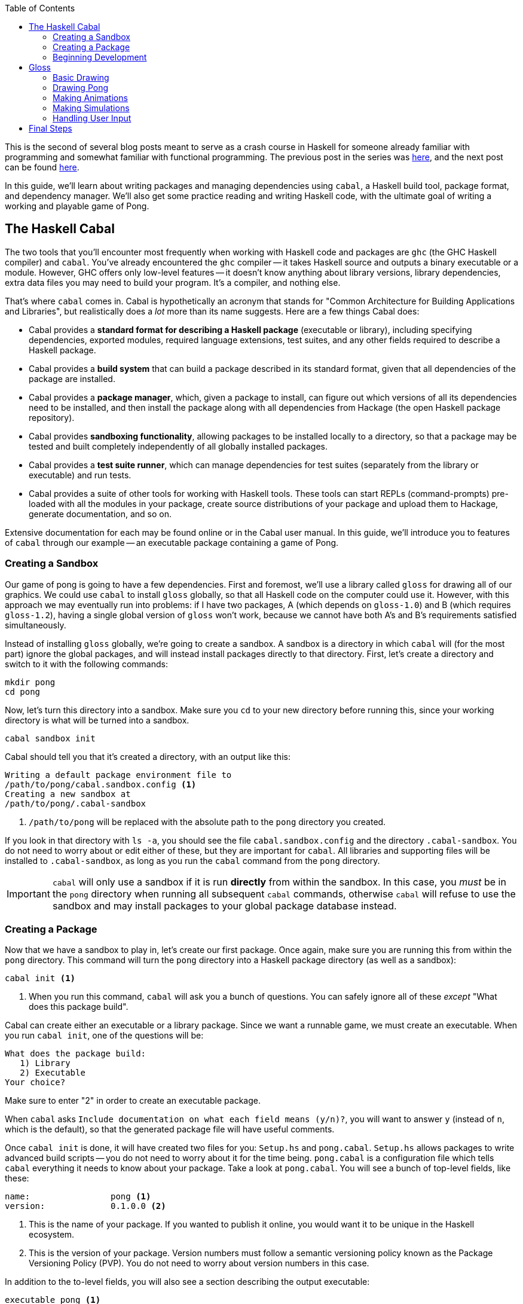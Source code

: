 :source-highlighter: pygments
:source-language: haskell
:icons: font 
:toc: left

This is the second of several blog posts meant to serve as a crash course in Haskell for someone
already familiar with programming and somewhat familiar with functional programming. The previous
post in the series was http://andrew.gibiansky.com/blog/haskell/haskell-syntax[here], and the next post
can be found http://andrew.gibiansky.com/blog/haskell/haskell-typeclasses[here].

In this guide, we'll learn about writing packages and managing dependencies using `cabal`, a Haskell
build tool, package format, and dependency manager. We'll also get some practice reading and writing
Haskell code, with the ultimate goal of writing a working and playable game of Pong.

== The Haskell Cabal

The two tools that you'll encounter most frequently when working with Haskell code and packages are
`ghc` (the GHC Haskell compiler) and `cabal`. You've already encountered the `ghc` compiler -- it
takes Haskell source and outputs a binary executable or a module. However, GHC offers only low-level
features -- it doesn't know anything about library versions, library dependencies, extra data files you
may need to build your program. It's a compiler, and nothing else.

That's where `cabal` comes in. Cabal is hypothetically an acronym that stands for "Common
Architecture for Building Applications and Libraries", but realistically does a _lot_ more
than its name suggests. Here are a few things Cabal does:

- Cabal provides a *standard format for describing a Haskell package* (executable or library),
  including specifying dependencies, exported modules, required language extensions, test suites,
  and any other fields required to describe a Haskell package.
- Cabal provides a *build system* that can build a package described in its standard format, given
  that all dependencies of the package are installed.
- Cabal provides a *package manager*, which, given a package to install, can figure out which versions
  of all its dependencies need to be installed, and then install the package along with all
  dependencies from Hackage (the open Haskell package repository).
- Cabal provides *sandboxing functionality*, allowing packages to be installed locally to a directory,
  so that a package may be tested and built completely independently of all globally installed
  packages.
- Cabal provides a *test suite runner*, which can manage dependencies for test suites (separately
  from the library or executable) and run tests.
- Cabal provides a suite of other tools for working with Haskell tools. These tools can start
  REPLs (command-prompts) pre-loaded with all the modules in your package, create source
  distributions of your package and upload them to Hackage, generate documentation, and so on.

Extensive documentation for each may be found online or in the Cabal user manual. In this guide,
we'll introduce you to features of `cabal` through our example -- an executable package
containing a game of Pong.

=== Creating a Sandbox

Our game of pong is going to have a few dependencies. First and foremost, we'll use a library called
`gloss` for drawing all of our graphics. We could use `cabal` to install `gloss` globally, so that
all Haskell code on the computer could use it. However, with this approach we may eventually run
into problems: if I have two packages, A (which depends on `gloss-1.0`) and B (which requires
`gloss-1.2`), having a single global version of `gloss` won't work, because we cannot have both A's
and B's requirements satisfied simultaneously.

Instead of installing `gloss` globally, we're going to create a sandbox. A sandbox is a directory
in which `cabal` will (for the most part) ignore the global packages, and will instead install
packages directly to that directory. First, let's create a directory and switch to it with the
following commands:

[source,bash]
----
mkdir pong
cd pong
----

Now, let's turn this directory into a sandbox. Make sure you `cd` to your new directory before
running this, since your working directory is what will be turned into a sandbox.

[source,bash]
----
cabal sandbox init
----

Cabal should tell you that it's created a directory, with an output like this:

----
Writing a default package environment file to
/path/to/pong/cabal.sandbox.config <1>
Creating a new sandbox at
/path/to/pong/.cabal-sandbox
----
<1> `/path/to/pong` will be replaced with the absolute path to the `pong` directory you created.

If you look in that directory with `ls -a`, you should see the file `cabal.sandbox.config` and the
directory `.cabal-sandbox`. You do not need to worry about or edit either of these, but they are
important for `cabal`. All libraries and supporting files will be installed to `.cabal-sandbox`, as
long as you run the `cabal` command from the `pong` directory.

IMPORTANT: `cabal` will only use a sandbox if it is run *directly* from within the sandbox. In this
case, you _must_ be in the `pong` directory when running all subsequent `cabal` commands, otherwise
`cabal` will refuse to use the sandbox and may install packages to your global package database
instead.

=== Creating a Package

Now that we have a sandbox to play in, let's create our first package. Once again, make sure you are
running this from within the `pong` directory. This command will turn the `pong` directory into a
Haskell package directory (as well as a sandbox):
[source,bash]
----
cabal init <1>
----
<1> When you run this command, `cabal` will ask you a bunch of questions. You can safely ignore all
of these _except_ "What does this package build".

Cabal can create either an executable or a library package. Since we want a runnable game, we must
create an executable. When you run `cabal init`, one of the questions will be:

----
What does the package build:
   1) Library
   2) Executable
Your choice?
----
Make sure to enter "2" in order to create an executable package.

When `cabal` asks `Include documentation on what each field means (y/n)?`, you will want to answer
`y` (instead of `n`, which is the default), so that the generated package file will have useful
comments.

Once `cabal init` is done, it will have created two files for you: `Setup.hs` and `pong.cabal`.
`Setup.hs` allows packages to write advanced build scripts -- you do not need to worry about it for
the time being. `pong.cabal` is a configuration file which tells `cabal` everything it needs to know
about your package. Take a look at `pong.cabal`. You will see a bunch of top-level fields, like
these:

----
name:                pong <1>
version:             0.1.0.0 <2>
----
<1> This is the name of your package. If you wanted to publish it online, you would want it to be
unique in the Haskell ecosystem.
<2> This is the version of your package. Version numbers must follow a semantic versioning policy
known as the Package Versioning Policy (PVP). You do not need to worry about version numbers in this
case.

In addition to the to-level fields, you will also see a section describing the output executable:

----
executable pong <1>
  main-is:             Main.hs <2>
  build-depends:       base >=4.7 && <4.8 <3>
----
<1> `executable` is a keyword, indicating that this section describes an output executable. `pong`
is the name of this executable (it is the same as the package name by default, but does not have to
be).
<2> `main-is` tells `cabal` where to find the `Main` module and `main` function for this executable.
<3> `build-depends` lists all the dependencies of this executable. Later, we will need to modify this to
allow our executable to use the `gloss` library.

=== Beginning Development

We now have a sandbox and a package, which means we can start writing code! Begin by entering the
following simple program into `Main.hs`. Recall that the `main-is` field in `pong.cabal` requires
the file to be named `Main.hs` (unless you changed it from the default, in which case, edit the file
specified by your `main-is` field).

[source]
.Main.hs
----
module Main(main) where

main = putStrLn "Hello, World!"
----

You can now run your executable:

[source,bash]
----
cabal run
----

The output from the first time I run `cabal run` looks like this:

----
Package has never been configured. Configuring with default flags. If this
fails, please run configure manually.
Resolving dependencies...
Configuring pong-0.1.0.0...
Warning: The 'license-file' field refers to the file 'LICENSE' which does not exist. <1>
Preprocessing executable 'pong' for pong-0.1.0.0...
[1 of 1] Compiling Main             ( Main.hs, dist/build/pong/pong-tmp/Main.o )
Linking dist/build/pong/pong ...
Hello, World! <2>
----
<1> You may get a warning about the `LICENSE` file not existing. If you'd like to get rid of this
warning, just `touch LICENSE` or otherwise create an empty file named `LICENSE` to satisfy `cabal`.
<2> This is the output of your program -- clearly, it's working! If your program contained syntax or
type errors, the compilation would fail and the errors would be shown after the `Compiling Main`
line.

`cabal` keeps around old compiled data, so it does not have to re-compile all your files every time
you make a change. If you'd like to clean out its cache, you can run

[source,bash]
----
cabal clean <1>
----
<1> `cabal` generates a folder called `dist` to store all the compiled files. `cabal clean` will
remove that folder, as well as potentially doing other things.

Instead of using `cabal run` to run your executable, you can also build and run it yourself. 

[source,bash]
----
cabal build
./dist/bin/pong
----

`cabal build` will compile your program and create the `dist` directory. Your executable will be
located in `dist/bin`, and will be named `pong` (or whatever follows the `executable` keyword in
your `pong.cabal`).

Congratulations! You've created your first working `cabal` package.

== Gloss

We've got ourselves a functioning sandboxed package. We can run it with `cabal run`. It's time to
start adding functionality!

Our final goal is a game of Pong with the following properties and controls:

- When we execute `cabal run`, our program should open a game of Pong and start playing it.
- The two players should be able to control their paddles using the `w` and `s` keys (for one
  player) and the up and down arrow keys for the other.
- Gameplay should continue until the ball falls off one end. Then, the game should just stop
  updating.
- Players should be able to pause and unpause by pressing `p` and quit at any point by pressing `q`.

You'll note that we're describing a fairly minimal game of Pong -- we don't deal with menus, we
don't display a win/loss notification, we don't have any sounds, we don't have any fancy effects.
But even without this, it'll be a fully functional game! (No pun intended.)

=== Basic Drawing

Let's start off with some very basic code. First, find the documentation for the latest version of
Gloss on Hackage. This guide is written for Gloss 1.8, so some code may be out of date if you are
using a newer version of Gloss. (If you don't know where to find that, searching for "Haskell gloss
hackage" is likely to get you where you need to be.) Open the documentation for `Graphics.Gloss`,
the top-level module exported by the `gloss` library. We'll start off with the demo code very
similar to that which is included in the Gloss documentation:

[source]
.Main.hs
----
module Main(main) where

import Graphics.Gloss

window :: Display
window = InWindow "Nice Window" (200, 200) (10, 10)

background :: Color
background = white

drawing :: Picture
drawing = circle 80

main :: IO ()
main = display window background drawing
----

If you enter this into `Main.hs` and then try to `cabal run`, you'll get an error message like this:

----
Main.hs:3:8:
    Could not find module ‘Graphics.Gloss’
    Use -v to see a list of the files searched for.
----

We've forgotten to do two things. First of all, we have to install the `gloss` library into the
sandbox:

[source,bash]
---- 
cabal install gloss==1.8.* <1>
----
<1> In this command, we install `gloss` version `1.8.*`. This means it will get the newest version
such that the version number starts with `1.8`. You may want to install newer versions of Gloss, but
this guide was put together with Gloss 1.8 in mind.

Make sure you run all `cabal` commands (including the previous one) from the sandbox directory
(`pong`). Next, once `gloss` is installed, we have to tell `cabal` that our package is allowed to
use it. Find the line in `pong.cabal` that mentions `build-depends` and change it to the following:

----
  build-depends:       base >=4.7 && <4.8, gloss==1.8.* <1>
----
<1> In this example, I've fixed my `gloss` version to `1.8.*`, meaning that the package will compile
only if it can use a version number that starts with 1.8.

If we forget to modify `built-depends`, we'll get an error that looks like this:

----
Main.hs:3:8:
    Could not find module ‘Graphics.Gloss’
    It is a member of the hidden package ‘gloss-1.8.2.1’. <1>
    Perhaps you need to add ‘gloss’ to the build-depends in your .cabal file.
    Use -v to see a list of the files searched for.
----
<1> Packages are hidden to cabalized modules unless you explicitly allow them in the `build-depends`
field, like described above!

Once we get out program compiling, we will see a window containing our simple drawing (a circle on
a white background):

image::images/pong-0.png[Window with circle and white background,width=300]

Before moving on, let's break down the code that produced this circle.

As always, our `Main` module must have a `main` function. When using `gloss`, this `main` function
will always be one line. That line will depend on how much control we want over our application.
Right now, we want to do the bare minimum, and let `gloss` to the rest, and for that we use
`display`:

[source]
----
main :: IO ()
main = display window white drawing
----

The `display` function takes three arguments. To learn more about it, open the Hackage
documentation for `gloss` and find the `display` function. (If you are not experienced with reading
documentation on Hackage, you should do that _right now_. Practice reading documentation is useful!)
The documentation tells us that the three arguments to `display` are a display mode, a background
color, and the picture we'd like to draw. It also says that we can move the resulting viewport
around and quit using the Escape key.

The display mode (type `Display`) tells `gloss` how we want to display our picture. We can use the
`FullScreen` constructor to create a fullscreen application, or use the `InWindow` constructor to
create a window.

[source]
----
window :: Display
window = InWindow "Nice Window" (200, 200) (10, 10)
----

The `InWindow` constructor accepts a string as a title, a size (width and height in pixels), and a
position for the top-left corner of the window.

The color (type `Color`) we pass to `display` sets the background color.

[source]
----
background :: Color
background = white
----

Unlike `Display`, we don't have access to the constructors for `Color`. Instead, we have access to functions
such as `makeColor`, `dim`, `bright` and predefined colors such as `black`, `white`, `azure`, and
`chartreuse` which we can use to create `Color` values.

Finally, our `Picture` tells `gloss` what to draw in the window:

[source]
----
drawing :: Picture
drawing = circle 80
----

We have access to many constructors and functions to create `Picture` values. For example, the
`Circle` constructor creates a circle. Each constructor has aliases; for example, `circle` is a
function alias for `Circle`. We also have more complex functions, such as `circleSolid` or
`lineLoop`. `circle 80` creates a picture with a circle of radius 80 centered in the window. (We
could use the `translate` function to move it around if we didn't want it to be centered.)

=== Drawing Pong

Let's start off by drawing something which looks like a game of Pong. As before, start off with a
general skeleton of the application, which looks almost identical to the previous one:

[source]
.Main.hs
----
module Main(main) where

import Graphics.Gloss

width, height, offset :: Int
width = 300
height = 300
offset = 100

window :: Display
window = InWindow "Pong" (width, height) (offset, offset)

background :: Color
background = black

main :: IO ()
main = display window background drawing <1>
----
<1> We have yet to define `drawing`! We'll do that next.

Once we define `drawing`, we can get something that looks like this:

image::images/pong-1.png[Game of pong,width=400]

To build this image, we'll start off with a few basic drawing primitives:

- `**circleSolid :: Float -> Picture**`: Creates a solid circle with the given radius (the `Float`).
- `**rectangleSolid :: Float -> Float -> Picture**`: Creates a solid rectangle with the given width
  and height (the `Float` values).

Everything in the image above is drawn using only those two shapes. Let's try placing one of each
in an image. To combine two or more `Picture` values, we can use the `pictures` function and pass
it a list of the pictures we want to overlay:

[source]
----
drawing :: Picture
drawing = pictures
  [ circleSolid 30
  , rectangleSolid 10 50
  ]
----
If you run this, you will see a completely blank black window. Although it may seem like there's
nothing on the screen, we actually _are_ drawing the circle and rectangle; however, the default
color for all shapes is black, so we draw a black shape on a black background, and see nothing. To
fix this, we can use the `color :: Color -> Picture -> Picture` combinator function, which changes
the color of a shape and returns the new colored shape.

[source]
----
drawing :: Picture
drawing = pictures
  [ color ballColor $ circleSolid 30
  , color paddleColor $ rectangleSolid 10 50
  ]
  where
    ballColor = dark red <1>
    paddleColor = light (light blue) <2>
----
<1> `dark :: Color -> Color` is a function which takes a color as an argument and returns a darker
color.
<2> `light :: Color -> Color` is a function like `dark` which takes a color as an argument and
returns a lighter color. We can use it multiple times to create a _really_ light color.

This code will let us see the shapes we've drawn in color:

image::images/pong-2.png[Circle and rectangle,width=400]

We still have a problem -- all our shapes are awkwardly jumbled together in the middle. By default,
all shapes in Gloss are drawn centered at the middle of the screen. In order to change this, you
can use the `translate :: Float -> Float -> Picture -> Picture` function, which translates a
picture by a given _x_ and _y_ distance and returns a new, translated picture. For example, let's
shift over those shapes a little bit in each direction:

[source]
----
drawing :: Picture
drawing = pictures
  [ translate (-20) (-100) $ color ballColor $ circleSolid 30 <1>
  , translate 30 50 $ color paddleColor $ rectangleSolid 10 50
  ]
  where
    ballColor = dark red
    paddleColor = light (light blue)
----
<1> We have to put negative numbers in parentheses. If we write `-10` instead of `(-10)`, the
Haskell parser assumes we are trying to use `-` as a binary operator, and will give you parse
errors or _very_ strange type errors.

As expected, the shapes are no longer in the center:

image::images/pong-3.png[Circle and rectangle,width=400]

Armed with these tools, you can create the Pong game you saw earlier. The code that generated is a
little bit longer than it really needs to be for such a simple drawing for the sake of clarity, but
should be fairly straightforward to comprehend:

[source]
----
drawing :: Picture
drawing = pictures [ball, walls,
                    mkPaddle rose 120 (-20),
                    mkPaddle orange (-120) 40]
  where
    --  The pong ball.
    ball = translate (-10) 40 $ color ballColor $ circleSolid 10
    ballColor = dark red

    --  The bottom and top walls.
    wall :: Float -> Picture
    wall offset =
      translate 0 offset $
        color wallColor $
          rectangleSolid 270 10

    wallColor = greyN 0.5
    walls = pictures [wall 150, wall (-150)]

    --  Make a paddle of a given border and vertical offset.
    mkPaddle :: Color -> Float -> Float -> Picture 
    mkPaddle col x y = pictures
      [ translate x y $ color col $ rectangleSolid 26 86
      , translate x y $ color paddleColor $ rectangleSolid 20 80
      ]

    paddleColor = light (light blue)
----

Before moving on, we'd like to refactor this a little bit. In particular, when we're drawing frames
of our game, we don't want to pass around a half dozen `Float` values. We might easily get confused
as to which is which, and functions with too many parameters are annoying to work with. Instead,
we'll refactor our system into three pieces:

[source]
----
-- | A data structure to hold the state of the Pong game.
data PongGame = ...

-- | Draw a pong game state (convert it to a picture).
render :: PongGame -> Picture

-- | Initialize the game with this game state.
initialState :: PongGame
----

This way, we can easily update the game state (the `PongGame`) without worrying about how its
drawn, and we can write a `render` function without worrying about how the game state is updated.
The game state can be summarized by the following fields:

- The pong ball location.
- The pong ball velocity.
- The locations of the paddles.

We can put all of these into a single record:

[source]
----
-- | Data describing the state of the pong game. <1>
data PongGame = Game
  { ballLoc :: (Float, Float)  -- ^ Pong ball (x, y) location.
  , ballVel :: (Float, Float)  -- ^ Pong ball (x, y) velocity. <2>
  , player1 :: Float           -- ^ Left player paddle height.
                               -- Zero is the middle of the screen. <3>
  , player2 :: Float           -- ^ Right player paddle height.
  } deriving Show <4>
----
<1> This comment uses _Haddock syntax_ for documentation. Haddock is a documentation generating
system like `javadoc` or `doxygen`.  When you have a comment that starts with
a vertical bar (`|`), Haddock parses the comment using its markup syntax and stores it as an
annotation on the declaration that comes _after_ the comment. In this case, since we use a vertical
bar, the comment applies to the `PongGame` data structure.
<2> The caret (`^`) at the beginning of the comment is also Haddock syntax. While the vertical bar
attributes the comment to the following declaration, a caret attributes it to the preceeding one,
so this comment describes the `ballLoc` field.
<3> Note that this comment doesn't have a caret. However, since it's right after another comment,
it's assumed to be a continuation of the previous comment, so it also describes the `player1` field.
<4> We use `deriving Show` so that we can easily debug our program by printing `PongGame` values.

For the time being, our initial state is just an arbitrary initialiation of this data structure:

[source]
----
-- | The starting state for the game of Pong.
initialState :: PongGame
initialState = Game
  { ballLoc = (-10, 30)
  , ballVel = (1, -3)
  , player1 = 40
  , player2 = -80
  }
----

The most complex bit of this refactoring is the `render` function. It is almost identical to the
code we wrote before, but uses the `PongGame` it's provided with instead of hard-coding all the
values:

[source]
----
-- | Convert a game state into a picture.
render :: PongGame  -- ^ The game state to render.
       -> Picture   -- ^ A picture of this game state.
render game =
  pictures [ball, walls,
            mkPaddle rose 120 $ player1 game,
            mkPaddle orange (-120) $ player2 game]
  where
    --  The pong ball.
    ball = uncurry translate (ballLoc game) $ color ballColor $ circleSolid 10
    ballColor = dark red

    --  The bottom and top walls.
    wall :: Float -> Picture
    wall offset =
      translate 0 offset $
        color wallColor $
          rectangleSolid 270 10

    wallColor = greyN 0.5
    walls = pictures [wall 150, wall (-150)]

    --  Make a paddle of a given border and vertical offset.
    mkPaddle :: Color -> Float -> Float -> Picture 
    mkPaddle col x y = pictures
      [ translate x y $ color col $ rectangleSolid 26 86
      , translate x y $ color paddleColor $ rectangleSolid 20 80
      ]

    paddleColor = light (light blue)
----

.Generating Documentation with Haddock
****
In the past few code examples, you've seen a lot of `-- | Comment` and `-- ^ Comment` syntax for
Haddock comments. In this case, we're making an executable, not a library, so these are only
somewhat useful; we do not have any users that should be reading generated documentation. However,
let's write this documentation anyway for the sake of practice.

Haddock will only generate documentation for exported values and types. Suppose your module only
exports the `main` function:

[source]
----
module Main(main) where

-- | Say hello world.
main :: IO ()
main = putStrLn "Hello, World!"
----

In that case, the documentation that Haddock generates will only contain a blurb about `main`,
telling you that it says "Hello, world". In order to generate documentation for a library, you must
run in your shell:

[source,bash]
----
cabal haddock
----

However, we do not have a library, so this will probably crash with an error. You must explicitly
tell `cabal` to generate documentation for the executabls:
[source,bash]
----
cabal haddock --executables
----

In order to see the documentation for `PongGame`, `initialState`, and `render`, we need to export
those from the module as well:

[source]
----
module Main(main, PongGame, render, initialState) where
...
----

Make these modifications and generate the Haddock documentation. When you run the `cabal` command,
it should give you a path to the HTML file from which you can access all the documentation (it will
be in a subdirectory of the `dist` folder called `doc`). In addition, `cabal` will tell you what
percentage of symbols in each module had documentation associated with them.

If you'd like to export the constructors and fields of a data structure, you must list them
explicitly. Instead of writing `PongGame` in the export list, you must write `PongGame(..)`. The
`..` tells it to export _all_ the constructors and fields; you can get more granularity by listing
them separately (see the manual for more info).

If you completely omit the export list and just write `module Main where`, all the values and types
in the module will be exported, so Haddock will generate documentation for all of them. If it has
no comments attached to a declaration, it will still be included in the generated documentation;
however, it will only list the name and type of the value.

****

=== Making Animations

In this section, we'll upgrade our application from a static display to an animation. This
animation will do very little; it'll move the ball, but it won't implement collision logic or
anything else.

In Gloss, animations are created using the `animate` function of type `animate :: Display -> Color
-> (Float -> Picture) -> IO ()`. This is almost identical to `display`; however, where `display`
takes a `Picture`, `animate` takes a function of type `Float -> Picture`. In other words, to create
an animation, you have to write a function which can generate a picture when given the number of
seconds that have passed since the start of the animation.

In our case, we'll use this to compute a new position for the ball, based on its initial location
and velocity. First, let's define a `moveBall` function which can create a new game state by
updating the ball position from an old one:

[source]
----
-- | Update the ball position using its current velocity.
moveBall :: Float    -- ^ The number of seconds since last update
         -> PongGame -- ^ The initial game state
         -> PongGame -- ^ A new game state with an updated ball position
----

To implement this, we use the `ballLoc` and `ballVel` fields of the `PongGame`:

[source]
----
moveBall seconds game = game { ballLoc = (x', y') }
  where
    -- Old locations and velocities.
    (x, y) = ballLoc game
    (vx, vy) = ballVel game

    -- New locations.
    x' = x + vx * seconds
    y' = y + vy * seconds
----

Then, we can use this in our `main` instead of the picture we pass to `display`:

[source]
----
main :: IO ()
main = animate window background frame
  where
    frame :: Float -> Picture
    frame seconds = render $ moveBall seconds initialState
----

=== Making Simulations

We can't do much using `animate`, since we have no information about the previous state of the
game, cannot update the state of the game, and cannot handle any interesting logic or user input.
For a little bit more power, we can use the `simulate` function, which has the following type
signature and documentation:

[source]
----

-- | Run a finite-time-step simulation in a window.
simulate :: Display -- ^ How to display the game.
         -> Color   -- ^ Background color.
         -> Int     -- ^ Number of simulation steps to take per second of real time.
         -> a       -- ^ The initial game state. <1>
         -> (a -> Picture) -- ^ A function to render the game state to a picture. <2>
         -> (ViewPort -> Float -> a -> a) -- ^ A function to step the game once. <3>
        -> IO ()
----
<1> The game state used by simulate is a type _variable_, `a`. This means that Gloss leaves the
choice of game state data structure up to the user. In our case, we want this to be `PongGame`, so
you can mentally replace all instances of `a` with `PongGame`.
<2> This is just our `render` function!
<3> The stepper function is passed the current viewport and the number of seconds that have passed
since the last update.

We can start off by just re-implementing our animation using `simulate`.

[source]
----
-- | Number of frames to show per second.
fps :: Int
fps = 60

main :: IO ()
main = simulate window background fps initialState render update

-- | Update the game by moving the ball.
-- Ignore the ViewPort argument.
update :: ViewPort -> Float -> PongGame -> PongGame <1>
update _ = moveBall <2>
----
<1> If you include this type signature in your code, you will need to import `ViewPort`, because
`ViewPort` isn't included in `Graphics.Gloss`. Import it from the `Graphics.Gloss.Data.ViewPort`
module.
<2> `update` (according to its type) takes four arguments, but in this declaration it only takes
one (the viewport) which we immediately ignore with `_`. Recall that all functions in Haskell
really take on argument, and that multi-argument functions just return functions that take more
arguments. In this case, `update` returns `moveBall`, which handles the remainder of the arguments
passed to `update`.

Next, let's implement collisions, so that our game becomes playable. We have two types of
collisions we need to implement: collisions with the side walls and collisions with the paddles.
We'll implement these by writing the following functions:

[source]
----
-- | Detect a collision with a paddle. Upon collisions,
-- change the velocity of the ball to bounce it off the paddle.
paddleBounce :: PongGame -> PongGame

-- | Detect a collision with one of the side walls. Upon collisions,
-- update the velocity of the ball to bounce it off the wall.
wallBounce :: PongGame -> PongGame
----

Bouncing off the walls is easier, because it doesn't require accessing the game state to find out
where the paddles are. We can start by detecting the collisions, given just the location of the
ball and its radius:

[source]
----
type Radius = Float <1>
type Position = (Float, Float)

-- | Given position and radius of the ball, return whether a collision occurred.
wallCollision :: Position -> Radius -> Bool <2>
wallCollision (_, y) radius = topCollision || bottomCollision
  where
    topCollision    = y - radius <= -fromIntegral width / 2 <3>
    bottomCollision = y + radius >=  fromIntegral width / 2
----
<1> Recall that the `type` keyword creates type aliases. Wherever you see `Radius`, replace with
with `Float`.
<2> Using type aliases makes your code clear and self-documenting. When looking at this type
signature, a user will know exactly what each argument represents. Using type aliases as
documentation is a common Haskell practice.
<3> You cannot directly compare a `Float` and an `Int`, so you must use `fromIntegral` to convert
`width` from an `Int` to a `Float`. We declared `width` earlier when we created the window, and we
used an `Int` because window creation requires an integral number of pixels for the dimensions.

Using `wallCollision`, we can easily implement `wallBounce`. The only tricky aspect is accessing
the game state and updating the _y_ velocity of the ball:

[source]
----
wallBounce :: PongGame -> PongGame
wallBounce game = game { ballVel = (vx, vy') }
  where
    -- Radius. Use the same thing as in `render`.
    radius = 10

    -- The old velocities.
    (vx, vy) = ballVel game

    vy' = if wallCollision (ballLoc game) radius
          then 
             -- Update the velocity.
             -vy
           else
            -- Do nothing. Return the old velocity.
            vy
----

Finally, we have to change our `update` function to use `wallBounce`. Our new `update` will consist
of two steps: first, move the ball according to the number of seconds that have passed; then, check
for wall collisions, and update based on collisions.

[source]
----
-- | Update the game by moving the ball and bouncing off walls.
update :: ViewPort -> Float -> PongGame -> PongGame
update _ seconds = wallBounce . moveBall seconds
----

In the function above, we use `(.)`, the function composition operator. The function composition
operator has type `(.) :: (b -> c) -> (a -> b) -> (a -> c)`; given an input, it runs the right
function on it, gets the output of the right function, then runs the left function on that output,
and returns the output of the left function. This is just like the hollow dot symbol you may be
acquainted from in mathematics. 

In Haskell, function composition via the `(.)` operator (as above) is used very commonly to express
a pipeline of operations. When combined with currying, it can be very clean and concise, though
some beginners may find it tough to understand at first. In the example above, we curry `moveBall`
with `seconds`, yielding a function of type `moveBall seconds :: PongGame -> PongGame`. If we
compose that with `wallBounce`, we get another function `PongGame -> PongGame`, which is exactly
what we need, sine `update` only handled the first two of three arguments it has (and left the last
argument, a `PongGame`, to be handled by its output).

[[exercise-1]]
.Exercise 1: `paddleBounce`
****
Implement `paddleBounce` to update a game state with the ball bouncing off paddles.
Then, change `update` to use `paddleBounce`. Try to use the function composition operator, as we
did above. Test your code by choosing an initial game state which causes the ball to bounce off the
wall and then a paddle. Make sure to test bouncing off both walls and both paddles.
****

=== Handling User Input

So far, we have an app that starts a pong game and then plays it forever.  However,  the players
can't move their paddles! In this section, we'll fix this issue and learn how to deal with user
input.

For games and other applications which require user interaction, Gloss provides the `play` function:

[source]
----
-- | Play a game in a window. 
play :: Display -- ^ Window to draw game in.
     -> Color   -- ^ Background color.
     -> Int     -- ^ Number of simulation steps per second of real time.
     -> a       -- ^ The initial game state.
     -> (a -> Picture)       -- ^ A function to render the world a picture.
     -> (Event -> a -> a)    -- ^ A function to handle input events.
     -> (Float -> a -> a)    -- ^ A function to step the world one iteration.
     -> IO ()
----

This function has a ton of arguments, but we have already dealt with most of them when we used
`simulate`. We have one new function of type `Event -> PongGame -> PongGame`, which handles input
events.

Find the documentation for `Event` in the Gloss documentation. You will find that it has three
constructors: `EventKey`, `EventMotion`, and `EventResize`, represnting keyboard and mouse button
presses, mouse movement, and window resizing (respectively). When our function receives an `Event`,
it can pattern-match on the `Event` data structure and respond appropriately (by modifying the
`PongGame`). The documentation will be _very_ helpful when figuring out how to construct patterns
to detect the events that you care about.

In our game, we'd like to detect keypresses. Specifically, when the user presses 'w' or 'a', the
left paddle should move up and down, respectively. In the following example, we reset the ball to
the center whenever the user presses 's':

[source]
----
-- | Respond to key events.
handleKeys :: Event -> PongGame -> PongGame

-- For an 's' keypress, reset the ball to the center.
handleKeys (EventKey (Char 's') _ _ _) game =
  game { ballLoc = (0, 0) }

-- Do nothing for all other events.
handleKeys _ game = game
----
In order to use the `Event`, `EventKey`, and `Char` symbols (and anything else related to events),
you must import `Graphics.Gloss.Interface.Pure.Game`.

In the `handleKeys` example, we ignore many aspects of the `Event`, such as the `KeyState` (`Up` or `Down`), any
`Modifier` keys that are held, and the position of the mouse at the time. For more complex
interactions, we may care about these.

In order to use `handleKeys`, we simply pass it to `play`:

[source]
----
main :: IO ()
main = play window background fps initialState render handleKeys update
----

In addition, `update` must no longer take the `ViewPort`; since we didn't use it anyways, you can
remove the `_` pattern we used to ignore it, and all will be good.

[[exercise-2]]
.Exercise 2: Pause and Unpause
****
Add the ability to pause and unpause the game using the 'p' key. You'll need to do several things:

1. Add a field to `PongGame` to store whether the game is paused.
2. Add a case to `handleKeys` to change your new field in `PongGame`. Pressing 'p' should toggle
  this field.
3. Add logic to `update` to check whether the game is paused. If the game is paused, do nothing to
  the game state and simply return the old game state; if it is unpaused, then actually update the
  game state.
****

[[exercise-3]]
.Exercise 3: Paddle Movement
****
Add the ability to move the paddles using 'w' and 's' (up and down for the left paddle) and the up
and down arrow keys for the right paddle. To do this, add cases to `handleKeys` for each of these.
You will need to look at the `SpecialKey` type to find out how to detect up and down arrow keys.

Make sure that the paddles cannot move out of bounds.
****

[[exercise-4]]
.Exercise 4: Quitting the Game (Badly!)
****
We'd like to quit the game when the ball goes out of play. However, quitting the game requires side
effects -- namely, quitting the program! Gloss provides a way to write games with side effects, but
dealing with side effects is the topic of a separate guide. Instead of using `IO` as one would in a
real program, we'll simply crash the program with an error message to quit.

For this exercise, detect when the game has ended. You will want to do this in `update`. If the
game has ended, you should return `error "Player 1 wins"` or `error "Player 2 wins"` as the new
`PongGame`. The game will then crash, printing the error message to the console.
****

[[exercise-5]]
.Exercise 5: Press and Hold
****
If you've completed Exercise 3, you should be able to press keys and have the paddles move.
However, you have to keep pressing and releasing the keys repeatedly in order to get long-range
movement, because Gloss only calls `handleKeys` when the key is pushed down and up, and not when
you hold the key down. Fix this by adding fields to the `PongGame` data structure to record the
state of the keys you care about; then, change `update` to use those fields to move the paddles.
Test this by making sure that you can press and hold a key to make a paddle go to the edge of the
screen.
****

[[exercise-6]]
.Exercise 6: Pong AI
****
Remove the first player controls and replace them with an AI. Your AI should move one of the
paddles towards the ball. You may need to add fields to `PongGame` in order to do this; the
majority of your logic changes should be to `update`.
****

== Final Steps

Congratulations! You've written a fully-functional executable package. Although a game of Pong is
unlikely to be useful to anyone, if this were a useful executable or library you would want it to
share it with the world.

The `cabal` tool makes it very easy to upload your code to Hackage. First, you must generate a
distribution package using `sdist`:

[source,bash]
----
cabal sdist
----

This will create a tarball (a bundle with the tar.gz extension) and tell you where it placed the
tarball. For example, on my system, `cabal sdists` prints the following:

----
Source tarball created: dist/pong-0.1.0.0.tar.gz
----

Then, you can upload with the following command, replacing my tarball path with whatever `cabal
sdist` gave you:

[source,bash]
----
cabal upload dist/pong-0.1.0.0.tar.gz
----

`cabal upload` will prompt you for your Hackage username and password, and then upload the file. If
you do not have a Hackage username or password, it is fairly easy to create one -- follow the
online instructions to do so. When uploading to Hackage, make sure you have set the `LICENSE` file
and field in your cabal file. Also, make sure to fill in all the fields, including a proper
description, dependencies, author, website address, source code repository, and so on -- these are
all things which you want to keep updated and correct for all your online packages. 

After you run `cabal upload`, Hackage will host your package forever. Other people will be able to
`cabal install` it (after they run `cabal update` to update their package repositories). Hackage
will try to build your package and generate documentation for it (using Hackage), so if your
package builds successfully, documentation for all exported modules should appear online a few
hours after the upload.
